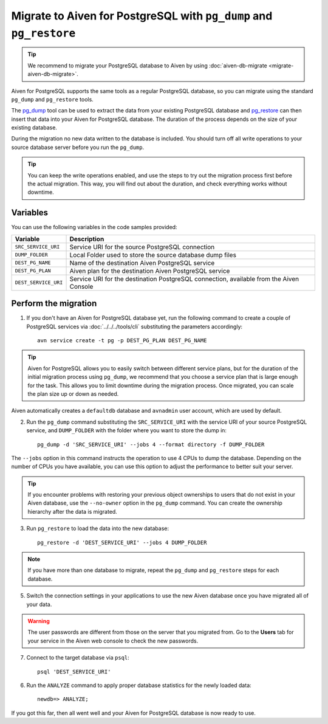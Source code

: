 Migrate to Aiven for PostgreSQL with ``pg_dump`` and ``pg_restore``
===================================================================

.. Tip::
    We recommend to migrate your PostgreSQL database to Aiven by using :doc:`aiven-db-migrate <migrate-aiven-db-migrate>`. 

Aiven for PostgreSQL supports the same tools as a regular PostgreSQL database, so you can migrate using the standard ``pg_dump`` and ``pg_restore`` tools.

The `pg_dump <https://www.postgresql.org/docs/current/app-pgdump.html>`_ tool can be used to extract the data from your existing PostgreSQL database and `pg_restore <https://www.postgresql.org/docs/current/app-pgrestore.html>`_ can then insert that data into your Aiven for PostgreSQL database.
The duration of the process depends on the size of your existing database.

During the migration no new data written to the database is included. You should turn off all write operations to your source database server before you run the ``pg_dump``.

.. Tip::
    You can keep the write operations enabled, and use the steps to try out the migration process first before the actual migration. This way, you will find out about the duration, and check everything works without downtime. 

Variables
'''''''''

You can use the following variables in the code samples provided:

====================      =======================================================================================
Variable                  Description
====================      =======================================================================================
``SRC_SERVICE_URI``       Service URI for the source PostgreSQL connection
``DUMP_FOLDER``           Local Folder used to store the source database dump files
``DEST_PG_NAME``          Name of the destination Aiven PostgreSQL service
``DEST_PG_PLAN``          Aiven plan for the destination Aiven PostgreSQL service
``DEST_SERVICE_URI``      Service URI for the destination PostgreSQL connection, available from the Aiven Console
====================      =======================================================================================

Perform the migration
'''''''''''''''''''''

1. If you don't have an Aiven for PostgreSQL database yet, run the following command to create a couple of PostgreSQL services via :doc:`../../../tools/cli` substituting the parameters accordingly::

    avn service create -t pg -p DEST_PG_PLAN DEST_PG_NAME

.. Tip::
    Aiven for PostgreSQL allows you to easily switch between different service plans, but for the duration of the initial migration process using ``pg_dump``, we recommend that you choose a service plan that is large enough for the task. This allows you to limit downtime during the migration process. Once migrated, you can scale the plan size up or down as needed.

Aiven automatically creates a ``defaultdb`` database and ``avnadmin`` user account, which are used by default.


2. Run the ``pg_dump`` command substituting the ``SRC_SERVICE_URI`` with the service URI of your source PostgreSQL service, and ``DUMP_FOLDER`` with the folder where you want to store the dump in::

    pg_dump -d 'SRC_SERVICE_URI' --jobs 4 --format directory -f DUMP_FOLDER

The ``--jobs`` option in this command instructs the operation to use 4 CPUs to dump the database. Depending on the number of CPUs you have available, you can use this option to adjust the performance to better suit your server.

.. Tip::
    If you encounter problems with restoring your previous object ownerships to users that do not exist in your Aiven database, use the ``--no-owner`` option in the ``pg_dump`` command. You can create the ownership hierarchy after the data is migrated.


3. Run ``pg_restore`` to load the data into the new database::

     pg_restore -d 'DEST_SERVICE_URI' --jobs 4 DUMP_FOLDER

.. Note::
    If you have more than one database to migrate, repeat the ``pg_dump`` and ``pg_restore`` steps for each database.


5. Switch the connection settings in your applications to use the new Aiven database once you have migrated all of your data.

.. Warning::
    The user passwords are different from those on the server that you migrated from. Go to the **Users** tab for your service in the Aiven web console to check the new passwords.

7. Connect to the target database via ``psql``::

    psql 'DEST_SERVICE_URI'

6. Run the ``ANALYZE`` command to apply proper database statistics for the newly loaded data::

    newdb=> ANALYZE;

If you got this far, then all went well and your Aiven for PostgreSQL database is now ready to use.
